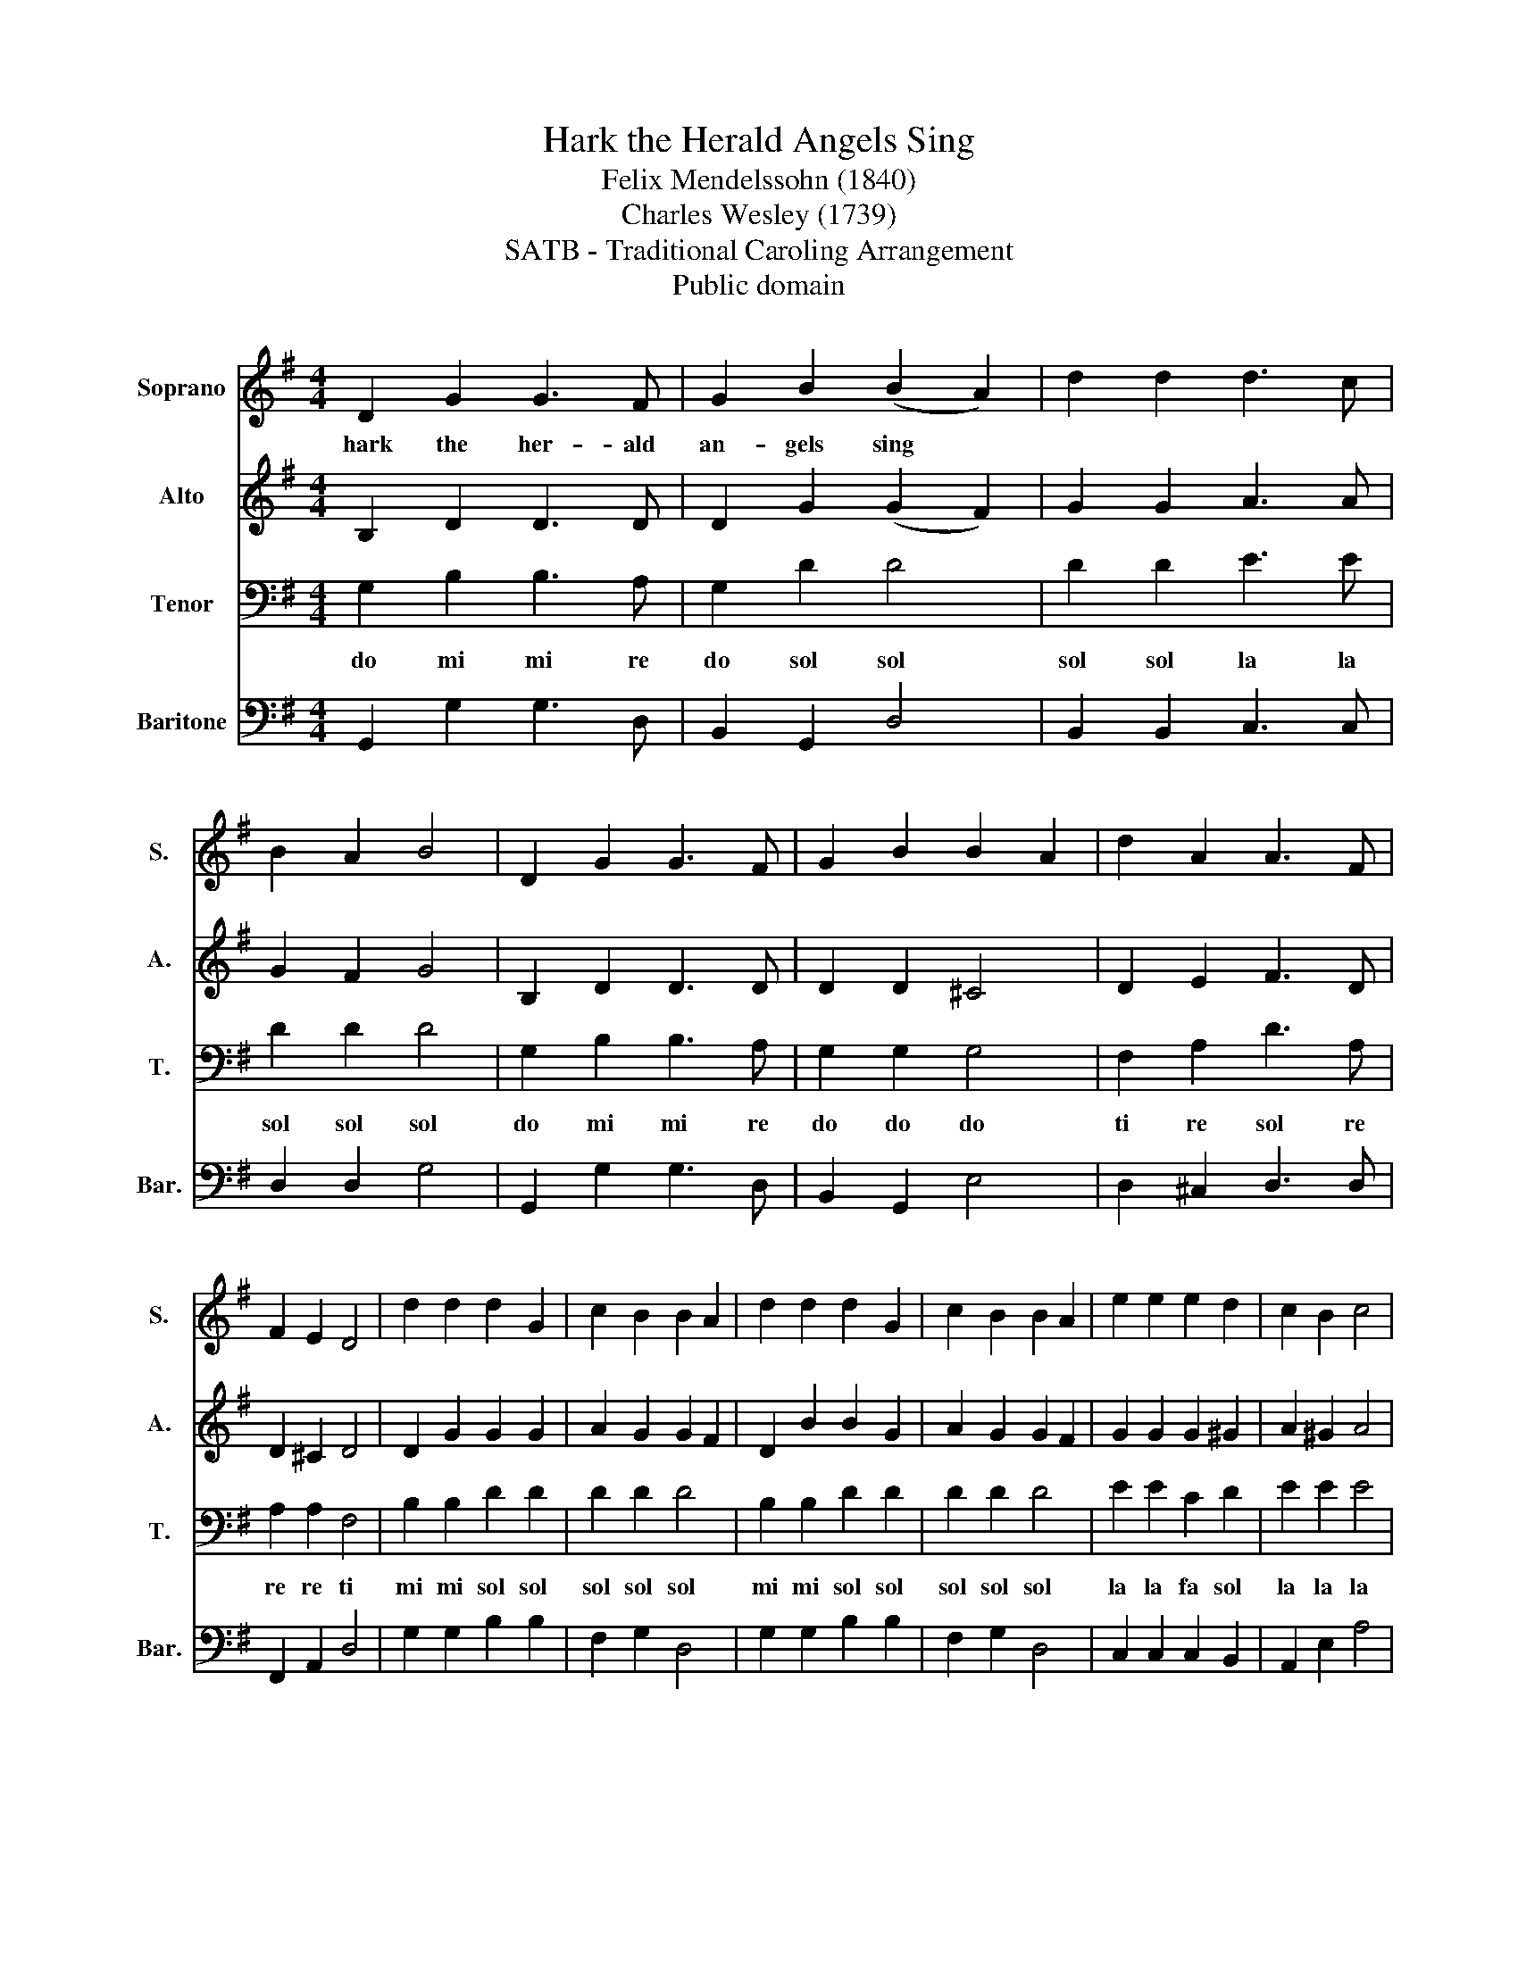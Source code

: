 X:1
T:Hark the Herald Angels Sing
T:Felix Mendelssohn (1840)
T:Charles Wesley (1739)
T:SATB - Traditional Caroling Arrangement
T: Public domain
Z:Public domain
%%score 1 2 3 4
L:1/8
M:4/4
K:G
V:1 treble nm="Soprano" snm="S."
V:2 treble nm="Alto" snm="A."
V:3 bass nm="Tenor" snm="T."
V:4 bass nm="Baritone" snm="Bar."
V:1
 D2 G2 G3 F | G2 B2 (B2 A2) | d2 d2 d3 c | B2 A2 B4 | D2 G2 G3 F | G2 B2 B2 A2 | d2 A2 A3 F | %7
w: hark the her- ald|an- gels sing *||||||
 F2 E2 D4 | d2 d2 d2 G2 | c2 B2 B2 A2 | d2 d2 d2 G2 | c2 B2 B2 A2 | e2 e2 e2 d2 | c2 B2 c4 | %14
w: |||||||
 A2 Bc d3 G | G2 A2 B4 | e3 e e2 d2 | c2 B2 c4 | A2 Bc d3 G | G2 A2 G4 |] %20
w: ||||||
V:2
 B,2 D2 D3 D | D2 G2 (G2 F2) | G2 G2 A3 A | G2 F2 G4 | B,2 D2 D3 D | D2 D2 ^C4 | D2 E2 F3 D | %7
 D2 ^C2 D4 | D2 G2 G2 G2 | A2 G2 G2 F2 | D2 B2 B2 G2 | A2 G2 G2 F2 | G2 G2 G2 ^G2 | A2 ^G2 A4 | %14
 F2 F2 G3 G | G2 A2 B4 | G3 G G2 ^G2 | A2 ^G2 A4 | F2 F2 G3 G | E2 F2 D4 |] %20
V:3
 G,2 B,2 B,3 A, | G,2 D2 D4 | D2 D2 E3 E | D2 D2 D4 | G,2 B,2 B,3 A, | G,2 G,2 G,4 | %6
w: do mi mi re|do sol sol|sol sol la la|sol sol sol|do mi mi re|do do do|
 F,2 A,2 D3 A, | A,2 A,2 F,4 | B,2 B,2 D2 D2 | D2 D2 D4 | B,2 B,2 D2 D2 | D2 D2 D4 | E2 E2 C2 D2 | %13
w: ti re sol re|re re ti|mi mi sol sol|sol sol sol|mi mi sol sol|sol sol sol|la la fa sol|
 E2 E2 E4 | D2 C2 B,3 B, | B,2 D2 D4 | E3 E C2 D2 | E2 E2 E4 | D2 C2 B,3 B, | B,2 C2 B,4 |] %20
w: la la la|sol fa mi mi|mi sol sol|la la fa sol|la la la|sol fa mi mi|mi fa m|
V:4
 G,,2 G,2 G,3 D, | B,,2 G,,2 D,4 | B,,2 B,,2 C,3 C, | D,2 D,2 G,4 | G,,2 G,2 G,3 D, | %5
 B,,2 G,,2 E,4 | D,2 ^C,2 D,3 D, | F,,2 A,,2 D,4 | G,2 G,2 B,2 B,2 | F,2 G,2 D,4 | %10
 G,2 G,2 B,2 B,2 | F,2 G,2 D,4 | C,2 C,2 C,2 B,,2 | A,,2 E,2 A,4 | D,2 D,2 G,3 G, | E,2 D,2 G,4 | %16
 C,3 C, C,2 B,,2 | A,,2 E,2 A,4 | D,2 D,2 G,3 G, | E,2 D,2 G,4 |] %20

